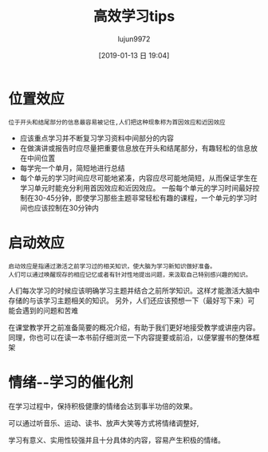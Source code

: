 #+TITLE: 高效学习tips
#+AUTHOR: lujun9972
#+TAGS: Reading
#+DATE: [2019-01-13 日 19:04]
#+LANGUAGE:  zh-CN
#+OPTIONS:  H:6 num:nil toc:t \n:nil ::t |:t ^:nil -:nil f:t *:t <:nil

* 位置效应
#+begin_example
  位于开头和结尾部分的信息最容易被记住,人们把这种现象称为首因效应和近因效应
#+end_example

+ 应该重点学习并不断复习学习资料中间部分的内容
+ 在做演讲或报告时应尽量把重要信息放在开头和结尾部分，有趣轻松的信息放在中间位置
+ 每学完一个单月，简短地进行总结
+ 每个单元的学习时间应尽可能地紧凑，内容应尽可能地简短，从而保证学生在学习单元时能充分利用首因效应和近因效应。
  一般每个单元的学习时间最好控制在30-45分钟，即使学习那些主题非常轻松有趣的课程，一个单元的学习时间也应该控制在30分钟内

* 启动效应
#+begin_example
  启动效应是指通过激活之前学习过的相关知识，使大脑为学习新知识做好准备。
  人们可以通过唤醒现存的相应记忆或者有针对性地提出问题，来汲取自己特别感兴趣的知识。
#+end_example

人们每次学习的时候应该明确学习主题并结合之前所学知识。这样才能激活大脑中存储的与该学习主题相关的知识。
另外，人们还应该预想一下（最好写下来）可能会遇到的问题和苦难

在课堂教学开之前准备简要的概况介绍，有助于我们更好地接受教学或讲座内容。同理，你也可以在读一本书前仔细浏览一下内容提要或前沿，以便掌握书的整体框架

* 情绪--学习的催化剂
在学习过程中，保持积极健康的情绪会达到事半功倍的效果。

可以通过听音乐、运动、读书、放声大笑等方式将情绪调整好,

学习有意义、实用性较强并且十分具体的内容，容易产生积极的情绪。

* 

